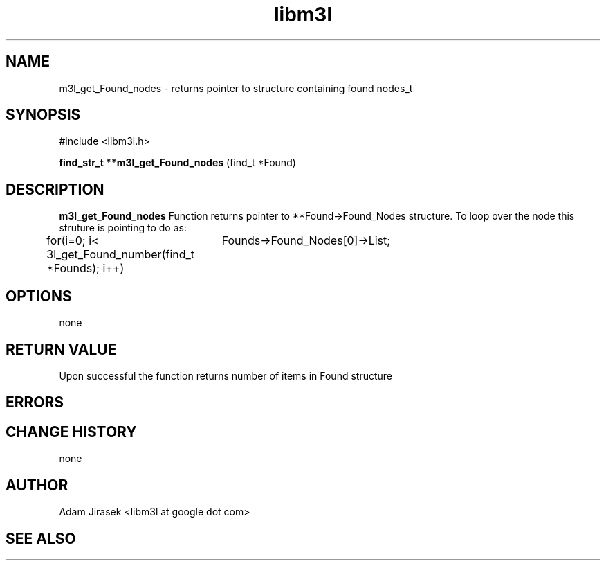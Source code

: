 .\" 
.\" groff -man -Tascii name_of_file
.\"
.TH libm3l 1 "June 2012" libm3l "User Manuals"
.SH NAME
m3l_get_Found_nodes \- returns pointer to structure containing found nodes_t 
.SH SYNOPSIS

#include <libm3l.h>

.B find_str_t **m3l_get_Found_nodes
(find_t *Found)



.SH DESCRIPTION
.B m3l_get_Found_nodes
Function returns pointer to **Found->Found_Nodes structure. To loop over the node this struture is pointing to 
do as:

for(i=0; i< 3l_get_Found_number(find_t *Founds); i++)
		Founds->Found_Nodes[0]->List;
.

.SH OPTIONS
none


.SH RETURN VALUE
Upon successful the function returns number of items in Found structure

.SH ERRORS


.SH CHANGE HISTORY
none

.SH AUTHOR
Adam Jirasek <libm3l at google dot com>
.SH "SEE ALSO"
.BR 
